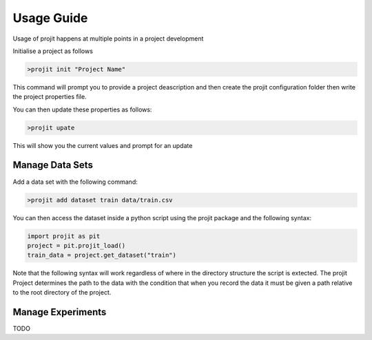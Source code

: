 Usage Guide
===========

Usage of projit happens at multiple points in a project development

Initialise a project as follows

.. code-block:: bash

    >projit init "Project Name"

This command will prompt you to provide a project deascription and then
create the projit configuration folder then write the project properties file.

You can then update these properties as follows:

.. code-block:: bash

    >projit upate

This will show you the current values and prompt for an update

Manage Data Sets
^^^^^^^^^^^^^^^^^^^^

Add a data set with the following command:

.. code-block:: bash

    >projit add dataset train data/train.csv

You can then access the dataset inside a python script using the projit
package and the following syntax:

.. code-block:: python 

    import projit as pit
    project = pit.projit_load()
    train_data = project.get_dataset("train")

Note that the following syntax will work regardless of where in the directory structure the
script is extected. The projit Project determines the path to the data with the condition that
when you record the data it must be given a path relative to the root directory of the project.


Manage Experiments
^^^^^^^^^^^^^^^^^^^^^

TODO

